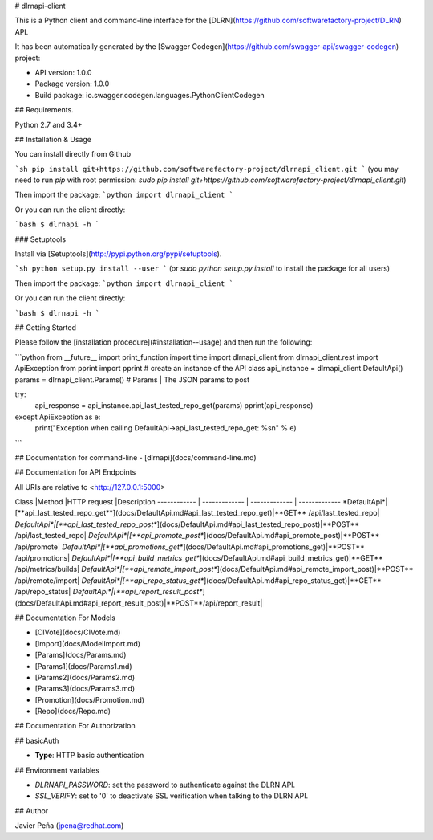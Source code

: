 # dlrnapi-client

This is a Python client and command-line interface for the [DLRN](https://github.com/softwarefactory-project/DLRN) API.

It has been automatically generated by the [Swagger Codegen](https://github.com/swagger-api/swagger-codegen) project:

-   API version: 1.0.0
-   Package version: 1.0.0
-   Build package: io.swagger.codegen.languages.PythonClientCodegen

## Requirements.

Python 2.7 and 3.4+

## Installation & Usage

You can install directly from Github

```sh
pip install git+https://github.com/softwarefactory-project/dlrnapi_client.git
```
(you may need to run `pip` with root permission: `sudo pip install git+https://github.com/softwarefactory-project/dlrnapi_client.git`)

Then import the package:
```python
import dlrnapi_client
```

Or you can run the client directly:

```bash
$ dlrnapi -h
```

### Setuptools

Install via [Setuptools](http://pypi.python.org/pypi/setuptools).

```sh
python setup.py install --user
```
(or `sudo python setup.py install` to install the package for all users)

Then import the package:
```python
import dlrnapi_client
```

Or you can run the client directly:

```bash
$ dlrnapi -h
```

## Getting Started

Please follow the [installation procedure](#installation--usage) and then run the following:

```python
from __future__ import print_function
import time
import dlrnapi_client
from dlrnapi_client.rest import ApiException
from pprint import pprint
# create an instance of the API class
api_instance = dlrnapi_client.DefaultApi()
params = dlrnapi_client.Params() # Params | The JSON params to post

try:
    api_response = api_instance.api_last_tested_repo_get(params)
    pprint(api_response)
except ApiException as e:
    print("Exception when calling DefaultApi->api_last_tested_repo_get: %s\n" % e)

```

## Documentation for command-line
-   [dlrnapi](docs/command-line.md)

## Documentation for API Endpoints

All URIs are relative to <http://127.0.0.1:5000>

Class |Method |HTTP request |Description
------------ | ------------- | ------------- | -------------
*DefaultApi*|[**api_last_tested_repo_get**](docs/DefaultApi.md#api_last_tested_repo_get)|**GET** /api/last_tested_repo|
*DefaultApi*|[**api_last_tested_repo_post**](docs/DefaultApi.md#api_last_tested_repo_post)|**POST** /api/last_tested_repo|
*DefaultApi*|[**api_promote_post**](docs/DefaultApi.md#api_promote_post)|**POST** /api/promote|
*DefaultApi*|[**api_promotions_get**](docs/DefaultApi.md#api_promotions_get)|**POST** /api/promotions|
*DefaultApi*|[**api_build_metrics_get**](docs/DefaultApi.md#api_build_metrics_get)|**GET** /api/metrics/builds|
*DefaultApi*|[**api_remote_import_post**](docs/DefaultApi.md#api_remote_import_post)|**POST** /api/remote/import|
*DefaultApi*|[**api_repo_status_get**](docs/DefaultApi.md#api_repo_status_get)|**GET** /api/repo_status|
*DefaultApi*|[**api_report_result_post**](docs/DefaultApi.md#api_report_result_post)|**POST**/api/report_result|


## Documentation For Models

-   [CIVote](docs/CIVote.md)
-   [Import](docs/ModelImport.md)
-   [Params](docs/Params.md)
-   [Params1](docs/Params1.md)
-   [Params2](docs/Params2.md)
-   [Params3](docs/Params3.md)
-   [Promotion](docs/Promotion.md)
-   [Repo](docs/Repo.md)


## Documentation For Authorization


## basicAuth

-   **Type**: HTTP basic authentication

## Environment variables

- *DLRNAPI_PASSWORD*: set the password to authenticate against the DLRN API.
- *SSL_VERIFY*: set to '0' to deactivate SSL verification when talking to the DLRN API.

## Author

Javier Peña (jpena@redhat.com)



